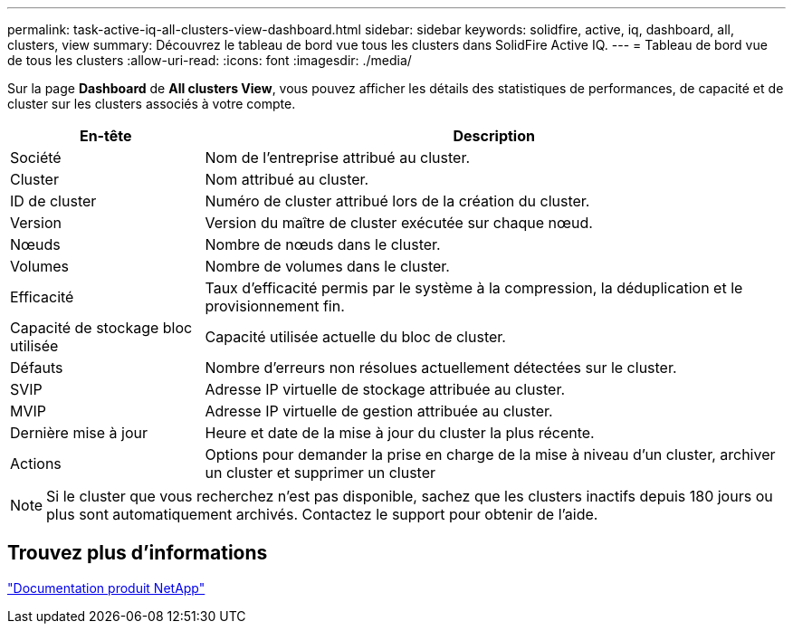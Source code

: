 ---
permalink: task-active-iq-all-clusters-view-dashboard.html 
sidebar: sidebar 
keywords: solidfire, active, iq, dashboard, all, clusters, view 
summary: Découvrez le tableau de bord vue tous les clusters dans SolidFire Active IQ. 
---
= Tableau de bord vue de tous les clusters
:allow-uri-read: 
:icons: font
:imagesdir: ./media/


[role="lead"]
Sur la page *Dashboard* de *All clusters View*, vous pouvez afficher les détails des statistiques de performances, de capacité et de cluster sur les clusters associés à votre compte.

[cols="25,75"]
|===
| En-tête | Description 


| Société | Nom de l'entreprise attribué au cluster. 


| Cluster | Nom attribué au cluster. 


| ID de cluster | Numéro de cluster attribué lors de la création du cluster. 


| Version | Version du maître de cluster exécutée sur chaque nœud. 


| Nœuds | Nombre de nœuds dans le cluster. 


| Volumes | Nombre de volumes dans le cluster. 


| Efficacité | Taux d'efficacité permis par le système à la compression, la déduplication et le provisionnement fin. 


| Capacité de stockage bloc utilisée | Capacité utilisée actuelle du bloc de cluster. 


| Défauts | Nombre d'erreurs non résolues actuellement détectées sur le cluster. 


| SVIP | Adresse IP virtuelle de stockage attribuée au cluster. 


| MVIP | Adresse IP virtuelle de gestion attribuée au cluster. 


| Dernière mise à jour | Heure et date de la mise à jour du cluster la plus récente. 


| Actions | Options pour demander la prise en charge de la mise à niveau d'un cluster, archiver un cluster et supprimer un cluster 
|===

NOTE: Si le cluster que vous recherchez n'est pas disponible, sachez que les clusters inactifs depuis 180 jours ou plus sont automatiquement archivés.  Contactez le support pour obtenir de l'aide.



== Trouvez plus d'informations

https://www.netapp.com/support-and-training/documentation/["Documentation produit NetApp"^]
